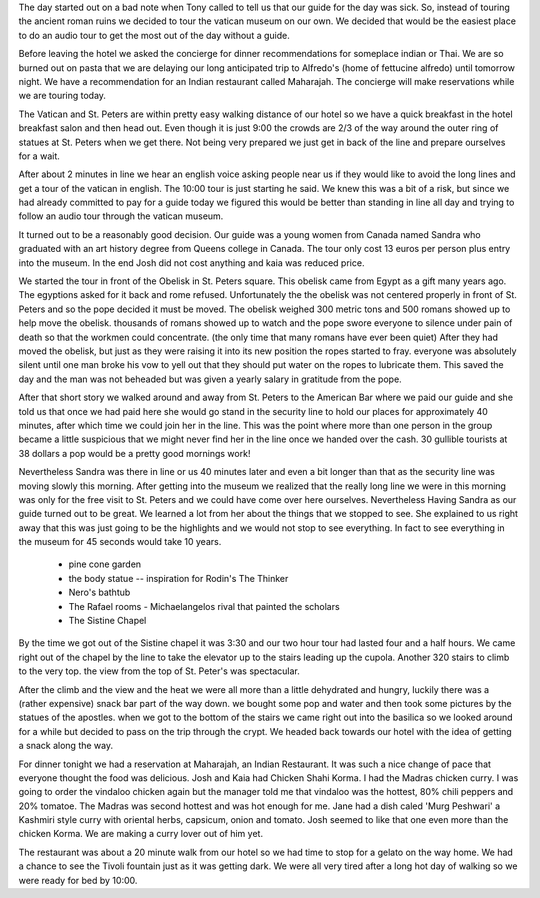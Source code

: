 .. title: Touring the Vatican
.. date: 2007-06-11
.. slug: Touring-the-Vatican
.. tags: Travel
.. link: 
.. description: 

The day started out on a bad note when Tony called to tell us that our guide for the day was sick.  So, instead of touring the ancient roman ruins we decided to tour the vatican museum on our own.  We decided that would be the easiest place to do an audio tour to get the most out of the day without a guide.

Before leaving the hotel we asked the concierge for dinner recommendations for someplace indian or Thai.  We are so burned out on pasta that we are delaying our long anticipated trip to Alfredo's (home of fettucine alfredo) until tomorrow night.  We have a recommendation for an Indian restaurant called Maharajah.  The concierge will make reservations while we are touring today.

The Vatican and St. Peters are within pretty easy walking distance of our hotel so we have a quick breakfast in the hotel breakfast salon and then head out.  Even though it is just 9:00 the crowds are 2/3 of the way around the outer ring of statues at St. Peters when we get there.  Not being very prepared we just get in back of the line and prepare ourselves for a wait.

After about 2 minutes in line we hear an english voice asking people near us if they would like to avoid the long lines and get a tour of the vatican in english.  The 10:00 tour is just starting he said. We knew this was a bit of a risk, but since we had already committed to pay for a guide today we figured this would be better than standing in line all day and trying to follow an audio tour through the vatican museum.

It turned out to be a reasonably good decision.  Our guide was a young women from Canada named Sandra who graduated with an art history degree from Queens college in Canada.  The tour only cost 13 euros per person plus entry into the museum.  In the end Josh did not cost anything and kaia was reduced price.  

We started the tour in front of the Obelisk in St. Peters square.  This obelisk came from Egypt as a gift many years ago.  The egyptions asked for it back and rome refused.  Unfortunately the the obelisk was not centered properly in front of St. Peters and so the pope decided it must be moved.  The obelisk weighed 300 metric tons and 500 romans showed up to help move the obelisk.  thousands of romans showed up to watch and the pope swore everyone to silence under pain of death so that the workmen could concentrate. (the only time that many romans have ever been quiet)  After they had moved the obelisk, but just as they were raising it into its new position the ropes started to fray.  everyone was absolutely silent until one man broke his vow to yell out that they should put water on the ropes to lubricate them.  This saved the day and the man was not beheaded but was given a yearly salary in gratitude from the pope.

After that short story we walked around and away from St. Peters to the American Bar where we paid our guide and she told us that once we had paid here she would go stand in the security line to hold our places for approximately 40 minutes, after which time we could join her in the line.  This was the point where more than one person in the group became a little suspicious that we might never find her in the line once we handed over the cash.  30 gullible tourists at 38 dollars a pop would be a pretty good mornings work!

Nevertheless Sandra was there in line or us 40 minutes later and even a bit longer than that as the security line was moving slowly this morning.  After getting into the museum we realized that the really long line we were in this morning was only for the free visit to St. Peters and we could have come over here ourselves.  Nevertheless Having Sandra as our guide turned out to be great.  We learned a lot from her about the things that we stopped to see.  She explained to us right away that this was just going to be the highlights and we would not stop to see everything.  In fact to see everything in the museum for 45 seconds would take 10 years.

 - pine cone garden
 - the body statue -- inspiration for Rodin's The Thinker
 - Nero's bathtub
 - The Rafael rooms - Michaelangelos rival that painted the scholars
 - The Sistine Chapel
 
By the time we got out of the Sistine chapel it was 3:30 and our two hour tour had lasted four and a half hours.  We came right out of the chapel by the line to take the elevator up to the stairs leading up the cupola.  Another 320 stairs to climb to the very top.  the view from the top of St. Peter's was spectacular.

After the climb and the view and the heat we were all more than a little dehydrated and hungry, luckily there was a (rather expensive) snack bar part of the way down.  we bought some pop and water and then took some pictures by the statues of the apostles.  when we got to the bottom of the stairs we came right out into the basilica so we looked around for a while but decided to pass on the trip through the crypt.  We headed back towards our hotel with the idea of getting a snack along the way.

For dinner tonight we had a reservation at Maharajah, an Indian Restaurant.  It was such a nice change of pace that everyone thought the food was delicious.  Josh and Kaia had Chicken Shahi Korma.  I had the Madras chicken curry.  I was going to order the vindaloo chicken again but the manager told me that vindaloo was the hottest, 80% chili peppers and 20% tomatoe.  The Madras was second hottest and was hot enough for me.  Jane had a dish caled 'Murg Peshwari' a Kashmiri style curry with oriental herbs, capsicum, onion and tomato.  Josh seemed to like that one even more than the chicken Korma.  We are making a curry lover out of him yet.

The restaurant was about a 20 minute walk from our hotel so we had time to stop for a gelato on the way home.  We had a chance to see the Tivoli fountain just as it was getting dark.  We were all very tired after a long hot day of walking so we were ready for bed by 10:00.